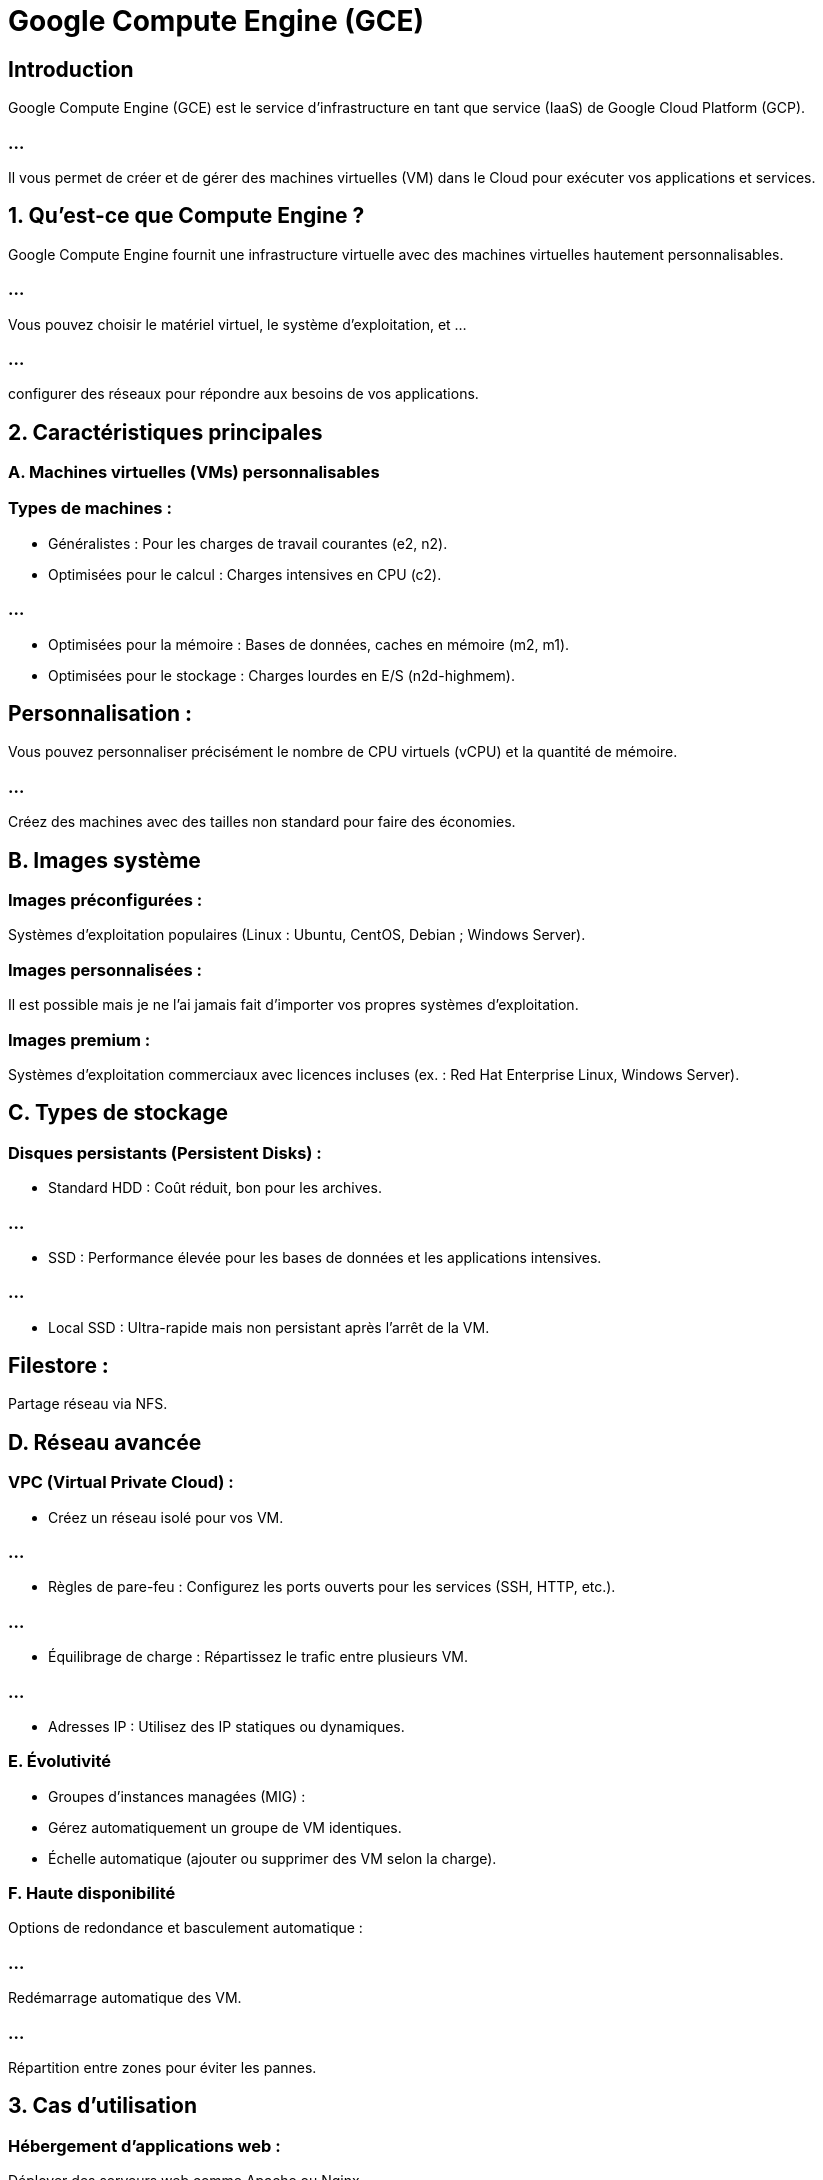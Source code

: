 = Google Compute Engine (GCE)
:revealjs_theme: beige

== Introduction

Google Compute Engine (GCE) est le service d'infrastructure en tant que service (IaaS) de Google Cloud Platform (GCP). 

=== ...

Il vous permet de créer et de gérer des machines virtuelles (VM) dans le Cloud pour exécuter vos applications et services.

== 1. Qu’est-ce que Compute Engine ?

Google Compute Engine fournit une infrastructure virtuelle avec des machines virtuelles hautement personnalisables. 

=== ...

Vous pouvez choisir le matériel virtuel, le système d'exploitation, et ...

=== ...

configurer des réseaux pour répondre aux besoins de vos applications.

== 2. Caractéristiques principales

=== A. Machines virtuelles (VMs) personnalisables

=== Types de machines :

[%step]
* Généralistes : Pour les charges de travail courantes (e2, n2).
* Optimisées pour le calcul : Charges intensives en CPU (c2).

=== ...

[%step]
* Optimisées pour la mémoire : Bases de données, caches en mémoire (m2, m1).
* Optimisées pour le stockage : Charges lourdes en E/S (n2d-highmem).



== Personnalisation :

Vous pouvez personnaliser précisément le nombre de CPU virtuels (vCPU) et la quantité de mémoire.


=== ...

Créez des machines avec des tailles non standard pour faire des économies.


== B. Images système

=== Images préconfigurées :

Systèmes d'exploitation populaires (Linux : Ubuntu, CentOS, Debian ; Windows Server).

=== Images personnalisées :

Il est possible mais je ne l'ai jamais fait d'importer vos propres systèmes d’exploitation. 

=== Images premium :

Systèmes d’exploitation commerciaux avec licences incluses (ex. : Red Hat Enterprise Linux, Windows Server).

== C. Types de stockage

=== Disques persistants (Persistent Disks) :

[%step]
* Standard HDD : Coût réduit, bon pour les archives.

=== ...

* SSD : Performance élevée pour les bases de données et les applications intensives.

=== ...

* Local SSD :
Ultra-rapide mais non persistant après l’arrêt de la VM.


== Filestore :

Partage réseau via NFS.

== D. Réseau avancée

=== VPC (Virtual Private Cloud) :

* Créez un réseau isolé pour vos VM.

=== ...

* Règles de pare-feu :
Configurez les ports ouverts pour les services (SSH, HTTP, etc.).

=== ...

* Équilibrage de charge :
Répartissez le trafic entre plusieurs VM.

=== ...

* Adresses IP :
Utilisez des IP statiques ou dynamiques.

=== E. Évolutivité

* Groupes d'instances managées (MIG) :

* Gérez automatiquement un groupe de VM identiques.

* Échelle automatique (ajouter ou supprimer des VM selon la charge).

=== F. Haute disponibilité

Options de redondance et basculement automatique :

=== ...

Redémarrage automatique des VM.

=== ...

Répartition entre zones pour éviter les pannes.

== 3. Cas d’utilisation

=== Hébergement d’applications web :

Déployer des serveurs web comme Apache ou Nginx.

=== Bases de données :

Héberger des bases de données comme MySQL ou PostgreSQL.

=== Analyse de données :

Exécuter des pipelines de traitement.
Développement et tests :
Créer des environnements isolés.

== 4. Étapes pour créer une machine virtuelle avec Compute Engine

=== A. Via la console GCP

* Accédez à Compute Engine :

* Allez dans Console GCP > Compute Engine > VM Instances.

=== Créer une instance :

* Cliquez sur "Créer une instance".

=== Configurer l'instance :

* Nom : Donnez un nom descriptif à votre VM.

=== ...

* Zone : Choisissez une région géographique (ex. : europe-west1).

=== ...

* Type de machine : Sélectionnez une configuration prédéfinie ou personnalisez.

=== ...

* Image système : Choisissez un OS préinstallé ou téléchargez votre propre image.

=== ...

* Disque : Sélectionnez la taille et le type de stockage.

=== ...

* Réseau : Configurez les règles de pare-feu (SSH, HTTP, HTTPS).

=== Créer :

Cliquez sur "Créer". La VM sera déployée en quelques secondes.

== B. Via la CLI (gcloud)

Commande pour créer une VM :

[source, bash]
---
gcloud compute instances create <nom-instance> \
    --zone=<zone> \
    --machine-type=<type-machine> \
    --image=<nom-image> \
    --boot-disk-size=<taille-disque> \
    --tags=<tags>
---

=== Exemple :
[source, bash]
----
gcloud compute instances create demo-vm \
    --zone=europe-west1-b \
    --machine-type=n1-standard-1 \
    --image-family=debian-11 \
    --image-project=debian-cloud \
    --boot-disk-size=20GB \
    --tags=http-server,https-server
----


== C. Via Terraform

Fichier de configuration Terraform :

[source, bash]
----
resource "google_compute_instance" "vm_instance" {
    name         = "example-instance"
    machine_type = "n1-standard-1"
    zone         = "europe-west1-b"

    boot_disk {
        initialize_params {
            image = "debian-cloud/debian-11"
        }
    }

    network_interface {
        network = "default"
        access_config {
        }
    }
}

----


== Appliquer la configuration :

[source, bash]
----
terraform init
terraform apply
----

== 5. Gestion des machines virtuelles

=== A. Connexion aux VM

=== SSH via la console :

Cliquez sur "Se connecter" pour ouvrir un terminal directement depuis la console GCP.

=== SSH depuis un client local :

[source, bash]
----
gcloud compute ssh <nom-instance> --zone <zone>
----

== B. Gestion des disques

=== Ajoutez ou modifiez des disques persistants :

Allez dans Compute Engine > Disques > Créer un disque.
Attachez-le à une VM via la console ou la CLI.

=== C. Groupes d’instances managées

=== Créez un groupe d'instances managées :

* Configurez une instance modèle.

* Définissez des règles de scaling automatique (basées sur la charge CPU ou d'autres métriques).


=== Équilibrage de charge :

Ajoutez un Load Balancer pour distribuer le trafic.

== 6. Facturation et optimisation des coûts

=== A. Modèles de facturation

=== Pay-as-you-go : 

Payez uniquement pour les ressources utilisées.

=== Réductions :

Usage soutenu : Réduction automatique pour les VM utilisées de manière prolongée.

=== Réservations : 

Réduction pour les VM réservées sur un an ou plus.

== B. Stratégies de réduction des coûts

Utilisez des VM préemptibles (moins chères, mais interrompues après 24h).

Surveillez l’utilisation via Cloud Billing Reports.

Éteignez les VM inutilisées.

== 7. Sécurité et monitoring

=== A. Sécurité

Configurez les IAM pour limiter l'accès aux VM.

Utilisez des clés SSH ou Google OAuth pour l’authentification.

Activez Google Shielded VM pour une protection accrue.

=== B. Monitoring

=== Cloud Monitoring :

Surveillez les performances des VM (CPU, RAM, trafic réseau).

=== Logs :

Activez Cloud Logging pour centraliser les logs des VM.
